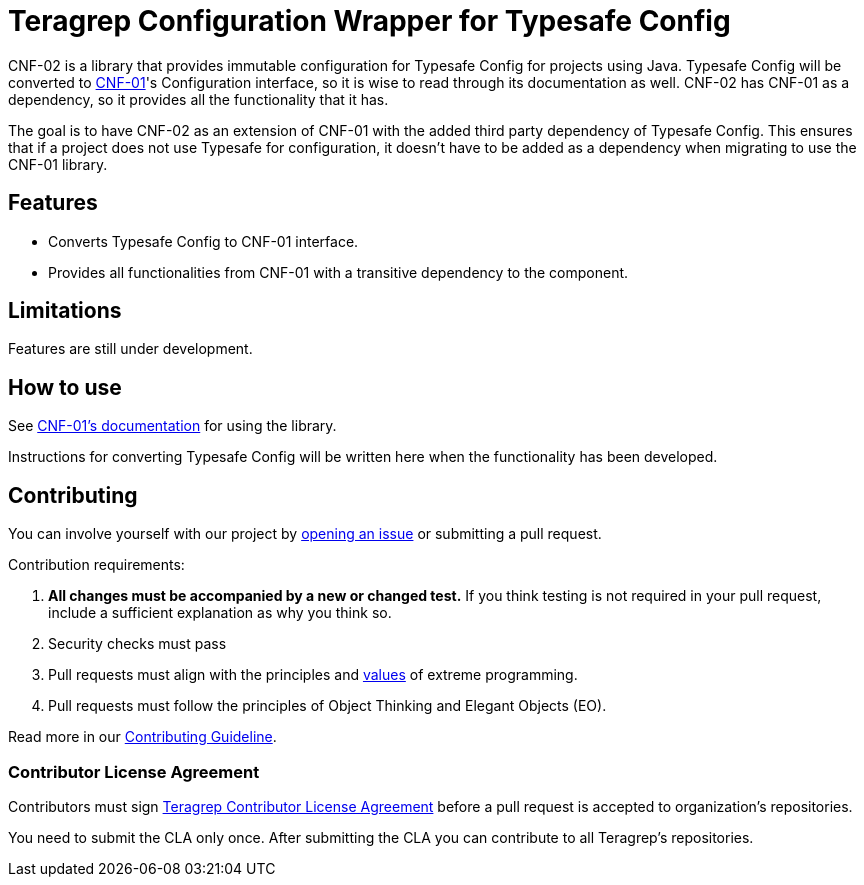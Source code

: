 // Before publishing your new repository:
// 1. Write the readme file
// 2. Update the issues link in Contributing section in the readme file
// 3. Update the discussion link in config.yml file in .github/ISSUE_TEMPLATE directory

= Teragrep Configuration Wrapper for Typesafe Config

// Add a short description of your project. Tell what your project does and what it's used for.

CNF-02 is a library that provides immutable configuration for Typesafe Config for projects using Java. Typesafe Config will be converted to https://github.com/teragrep/cnf_01[CNF-01]'s Configuration interface, so it is wise to read through its documentation as well. CNF-02 has CNF-01 as a dependency, so it provides all the functionality that it has.

The goal is to have CNF-02 as an extension of CNF-01 with the added third party dependency of Typesafe Config. This ensures that if a project does not use Typesafe for configuration, it doesn't have to be added as a dependency when migrating to use the CNF-01 library.

== Features

// List your project's features
- Converts Typesafe Config to CNF-01 interface.
- Provides all functionalities from CNF-01 with a transitive dependency to the component.

== Limitations

Features are still under development.

== How to use

// add instructions how people can start to use your project
See https://github.com/teragrep/cnf_01[CNF-01's documentation] for using the library.

Instructions for converting Typesafe Config will be written here when the functionality has been developed.

== Contributing

// Change the repository name in the issues link to match with your project's name

You can involve yourself with our project by https://github.com/teragrep/cnf_02/issues/new/choose[opening an issue] or submitting a pull request.

Contribution requirements:

. *All changes must be accompanied by a new or changed test.* If you think testing is not required in your pull request, include a sufficient explanation as why you think so.
. Security checks must pass
. Pull requests must align with the principles and http://www.extremeprogramming.org/values.html[values] of extreme programming.
. Pull requests must follow the principles of Object Thinking and Elegant Objects (EO).

Read more in our https://github.com/teragrep/teragrep/blob/main/contributing.adoc[Contributing Guideline].

=== Contributor License Agreement

Contributors must sign https://github.com/teragrep/teragrep/blob/main/cla.adoc[Teragrep Contributor License Agreement] before a pull request is accepted to organization's repositories.

You need to submit the CLA only once. After submitting the CLA you can contribute to all Teragrep's repositories.
